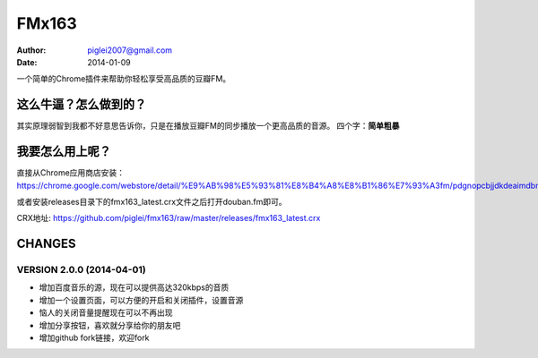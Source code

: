 FMx163
======

:Author: piglei2007@gmail.com
:Date: 2014-01-09

一个简单的Chrome插件来帮助你轻松享受高品质的豆瓣FM。

这么牛逼？怎么做到的？
----------------------

其实原理弱智到我都不好意思告诉你，只是在播放豆瓣FM的同步播放一个更高品质的音源。
四个字：**简单粗暴** 

我要怎么用上呢？
----------------

直接从Chrome应用商店安装： https://chrome.google.com/webstore/detail/%E9%AB%98%E5%93%81%E8%B4%A8%E8%B1%86%E7%93%A3fm/pdgnopcbjjdkdeaimdbncphhcgjaaifi 

或者安装releases目录下的fmx163_latest.crx文件之后打开douban.fm即可。

CRX地址: https://github.com/piglei/fmx163/raw/master/releases/fmx163_latest.crx


CHANGES
-------

VERSION 2.0.0 (2014-04-01)
~~~~~~~~~~~~~~~~~~~~~~~~~~

- 增加百度音乐的源，现在可以提供高达320kbps的音质
- 增加一个设置页面，可以方便的开启和关闭插件，设置音源
- 恼人的关闭音量提醒现在可以不再出现
- 增加分享按钮，喜欢就分享给你的朋友吧
- 增加github fork链接，欢迎fork

